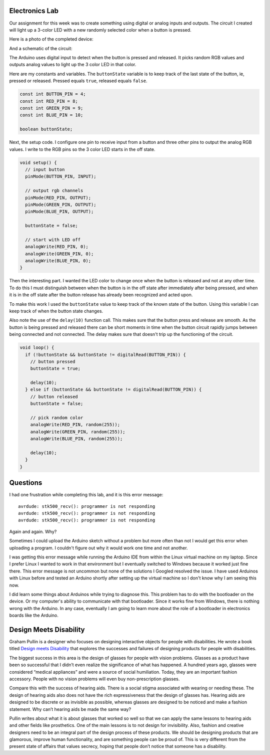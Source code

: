 .. title: Input and Output Experiments and Weekly Readings
.. slug: input-and-output-experiments-and-weekly-readings
.. date: 2017-09-25 12:50:32 UTC-04:00
.. tags: itp, physical computing
.. category:
.. link:
.. description: Input and Output Experiments and readings on Designing for disabilities
.. type: text

Electronics Lab
---------------

Our assignment for this week was to create something using digital or analog inputs and outputs. The circuit I created will light up a 3-color LED with a new randomly selected color when a button is pressed.

Here is a photo of the completed device:

.. image:: /images/itp/pcomp/week3/random_color_picker.jpg
  :width: 100%
  :align: center

And a schematic of the circuit:

.. image:: /images/itp/pcomp/week3/random_color_picker_bb.jpg
  :width: 100%
  :align: center

The Arduino uses digital input to detect when the button is pressed and released. It picks random RGB values and outputs analog values to light up the 3 color LED in that color.

.. TEASER_END

Here are my constants and variables. The ``buttonState`` variable is to keep track of the last state of the button, ie, pressed or released. Pressed equals ``true``, released equals ``false``.

.. code:: c

  const int BUTTON_PIN = 4;
  const int RED_PIN = 8;
  const int GREEN_PIN = 9;
  const int BLUE_PIN = 10;

  boolean buttonState;

Next, the setup code. I configure one pin to receive input from a button and three other pins to output the analog RGB values. I write to the RGB pins so the 3 color LED starts in the off state.

.. code:: c

  void setup() {
    // input button
    pinMode(BUTTON_PIN, INPUT);

    // output rgb channels
    pinMode(RED_PIN, OUTPUT);
    pinMode(GREEN_PIN, OUTPUT);
    pinMode(BLUE_PIN, OUTPUT);

    buttonState = false;

    // start with LED off
    analogWrite(RED_PIN, 0);
    analogWrite(GREEN_PIN, 0);
    analogWrite(BLUE_PIN, 0);
  }

Then the interesting part. I wanted the LED color to change once when the button is released and not at any other time. To do this I must distinguish between when the button is in the off state after immediately after being pressed, and when it is in the off state after the button release has already been recognized and acted upon.

To make this work I used the ``buttonState`` value to keep track of the known state of the button. Using this variable I can keep track of when the button state changes.

Also note the use of the ``delay(10)`` function call. This makes sure that the button press and release are smooth. As the button is being pressed and released there can be short moments in time when the button circuit rapidly jumps between being connected and not connected. The delay makes sure that doesn't trip up the functioning of the circuit.

.. code:: c

  void loop() {
    if (!buttonState && buttonState != digitalRead(BUTTON_PIN)) {
      // button pressed
      buttonState = true;

      delay(10);
    } else if (buttonState && buttonState != digitalRead(BUTTON_PIN)) {
      // button released
      buttonState = false;

      // pick random color
      analogWrite(RED_PIN, random(255));
      analogWrite(GREEN_PIN, random(255));
      analogWrite(BLUE_PIN, random(255));

      delay(10);
    }
  }

Questions
---------

I had one frustration while completing this lab, and it is this error message:

::

  avrdude: stk500_recv(): programmer is not responding
  avrdude: stk500_recv(): programmer is not responding
  avrdude: stk500_recv(): programmer is not responding

Again and again. Why?

Sometimes I could upload the Arduino sketch without a problem but more often than not I would get this error when uploading a program. I couldn't figure out why it would work one time and not another.

I was getting this error message while running the Arduino IDE from within the Linux virtual machine on my laptop. Since I prefer Linux I wanted to work in that environment but I eventually switched to Windows because it worked just fine there. This error message is not uncommon but none of the solutions I Googled resolved the issue. I have used Arduinos with Linux before and tested an Arduino shortly after setting up the virtual machine so I don't know why I am seeing this now.

I did learn some things about Arduinos while trying to diagnose this. This problem has to do with the bootloader on the device. Or my computer's ability to communicate with that bootloader. Since it works fine from Windows, there is nothing wrong with the Arduino. In any case, eventually I am going to learn more about the role of a bootloader in electronics boards like the Arduino.

Design Meets Disability
-----------------------

Graham Pullin is a designer who focuses on designing interactive objects for people with disabilities. He wrote a book titled `Design meets Disability <https://mitpress.mit.edu/books/design-meets-disability>`_ that explores the successes and failures of designing products for people with disabilities.

The biggest success in this area is the design of glasses for people with vision problems. Glasses as a product have been so successful that I didn’t even realize the significance of what has happened. A hundred years ago, glasses were considered “medical appliances” and were a source of social humiliation. Today, they are an important fashion accessory. People with no vision problems will even buy non-prescription glasses.

Compare this with the success of hearing aids. There is a social stigma associated with wearing or needing these. The design of hearing aids also does not have the rich expressiveness that the design of glasses has. Hearing aids are designed to be discrete or as invisible as possible, whereas glasses are designed to be noticed and make a fashion statement. Why can’t hearing aids be made the same way?

Pullin writes about what it is about glasses that worked so well so that we can apply the same lessons to hearing aids and other fields like prosthetics. One of the main lessons is to not design for invisibility. Also, fashion and creative designers need to be an integral part of the design process of these products. We should be designing products that are glamorous, improve human functionality, and are something people can be proud of. This is very different from the present state of affairs that values secrecy, hoping that people don’t notice that someone has a disability.
